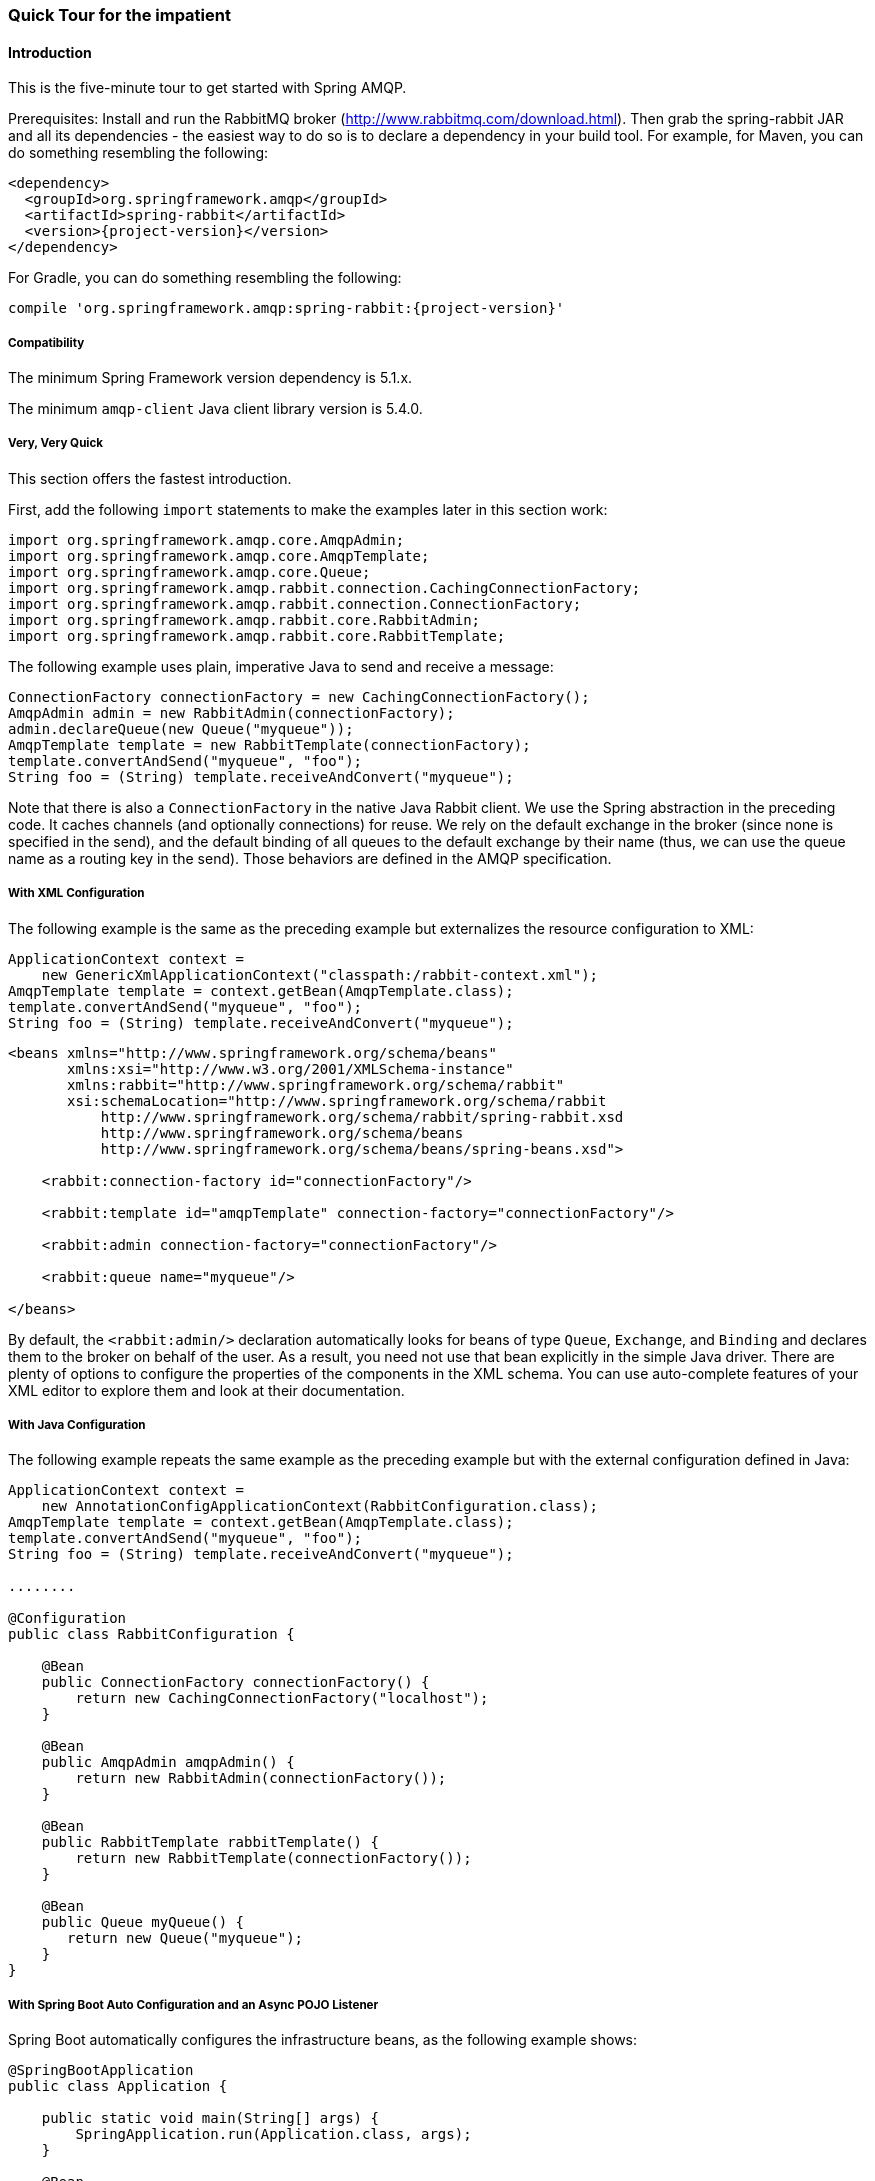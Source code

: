 [[quick-tour]]
=== Quick Tour for the impatient

==== Introduction

This is the five-minute tour to get started with Spring AMQP.

Prerequisites: Install and run the RabbitMQ broker (http://www.rabbitmq.com/download.html[http://www.rabbitmq.com/download.html]).
Then grab the spring-rabbit JAR and all its dependencies - the easiest way to do so is to declare a dependency in your build tool.
For example, for Maven, you can do something resembling the following:

====
[source,xml,subs="+attributes"]
----
<dependency>
  <groupId>org.springframework.amqp</groupId>
  <artifactId>spring-rabbit</artifactId>
  <version>{project-version}</version>
</dependency>
----
====

For Gradle, you can do something resembling the following:

====
[source,groovy,subs="+attributes"]
----
compile 'org.springframework.amqp:spring-rabbit:{project-version}'
----
====

[[compatibility]]
===== Compatibility

The minimum Spring Framework version dependency is 5.1.x.

The minimum `amqp-client` Java client library version is 5.4.0.

===== Very, Very Quick

This section offers the fastest introduction.

First, add the following `import` statements to make the examples later in this section work:

====
[source, java]
----
import org.springframework.amqp.core.AmqpAdmin;
import org.springframework.amqp.core.AmqpTemplate;
import org.springframework.amqp.core.Queue;
import org.springframework.amqp.rabbit.connection.CachingConnectionFactory;
import org.springframework.amqp.rabbit.connection.ConnectionFactory;
import org.springframework.amqp.rabbit.core.RabbitAdmin;
import org.springframework.amqp.rabbit.core.RabbitTemplate;
----
====

The following example uses plain, imperative Java to send and receive a message:

====
[source,java]
----
ConnectionFactory connectionFactory = new CachingConnectionFactory();
AmqpAdmin admin = new RabbitAdmin(connectionFactory);
admin.declareQueue(new Queue("myqueue"));
AmqpTemplate template = new RabbitTemplate(connectionFactory);
template.convertAndSend("myqueue", "foo");
String foo = (String) template.receiveAndConvert("myqueue");
----
====

Note that there is also a `ConnectionFactory` in the native Java Rabbit client.
We use the Spring abstraction in the preceding code.
It caches channels (and optionally connections) for reuse.
We rely on the default exchange in the broker (since none is specified in the send), and the default binding of all queues to the default exchange by their name (thus, we can use the queue name as a routing key in the send).
Those behaviors are defined in the AMQP specification.

===== With XML Configuration

The following example is the same as the preceding example but externalizes the resource configuration to XML:

====
[source,java]
----
ApplicationContext context =
    new GenericXmlApplicationContext("classpath:/rabbit-context.xml");
AmqpTemplate template = context.getBean(AmqpTemplate.class);
template.convertAndSend("myqueue", "foo");
String foo = (String) template.receiveAndConvert("myqueue");
----

[source,xml]
----
<beans xmlns="http://www.springframework.org/schema/beans"
       xmlns:xsi="http://www.w3.org/2001/XMLSchema-instance"
       xmlns:rabbit="http://www.springframework.org/schema/rabbit"
       xsi:schemaLocation="http://www.springframework.org/schema/rabbit
           http://www.springframework.org/schema/rabbit/spring-rabbit.xsd
           http://www.springframework.org/schema/beans
           http://www.springframework.org/schema/beans/spring-beans.xsd">

    <rabbit:connection-factory id="connectionFactory"/>

    <rabbit:template id="amqpTemplate" connection-factory="connectionFactory"/>

    <rabbit:admin connection-factory="connectionFactory"/>

    <rabbit:queue name="myqueue"/>

</beans>
----
====

By default, the `<rabbit:admin/>` declaration automatically looks for beans of type `Queue`, `Exchange`, and `Binding` and declares them to the broker on behalf of the user.
As a result, you need not use that bean explicitly in the simple Java driver.
There are plenty of options to configure the properties of the components in the XML schema.
You can use auto-complete features of your XML editor to explore them and look at their documentation.

===== With Java Configuration

The following example repeats the same example as the preceding example but with the external configuration defined in Java:

====
[source,java]
----
ApplicationContext context =
    new AnnotationConfigApplicationContext(RabbitConfiguration.class);
AmqpTemplate template = context.getBean(AmqpTemplate.class);
template.convertAndSend("myqueue", "foo");
String foo = (String) template.receiveAndConvert("myqueue");

........

@Configuration
public class RabbitConfiguration {

    @Bean
    public ConnectionFactory connectionFactory() {
        return new CachingConnectionFactory("localhost");
    }

    @Bean
    public AmqpAdmin amqpAdmin() {
        return new RabbitAdmin(connectionFactory());
    }

    @Bean
    public RabbitTemplate rabbitTemplate() {
        return new RabbitTemplate(connectionFactory());
    }

    @Bean
    public Queue myQueue() {
       return new Queue("myqueue");
    }
}
----
====

===== With Spring Boot Auto Configuration and an Async POJO Listener

Spring Boot automatically configures the infrastructure beans, as the following example shows:

====
[source, java]
----
@SpringBootApplication
public class Application {

    public static void main(String[] args) {
        SpringApplication.run(Application.class, args);
    }

    @Bean
    public ApplicationRunner runner(AmqpTemplate template) {
        return args -> template.convertAndSend("myqueue", "foo");
    }

    @Bean
    public Queue myQueue() {
        return new Queue("myqueue");
    }

    @RabbitListener(queues = "myqueue")
    public void listen(String in) {
        System.out.println(in);
    }

}
----
====
